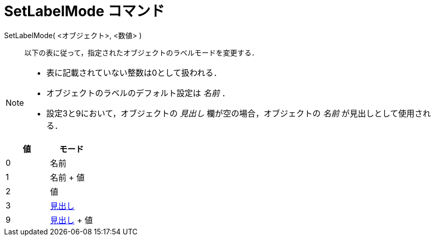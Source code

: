 = SetLabelMode コマンド
:page-en: commands/SetLabelMode
ifdef::env-github[:imagesdir: /ja/modules/ROOT/assets/images]

SetLabelMode( <オブジェクト>, <数値> )::
  以下の表に従って，指定されたオブジェクトのラベルモードを変更する．

[NOTE]
====

* 表に記載されていない整数は0として扱われる．
* オブジェクトのラベルのデフォルト設定は _名前_ ．
* 設定3と9において，オブジェクトの _見出し_ 欄が空の場合，オブジェクトの _名前_ が見出しとして使用される．

====

[cols=",",options="header",]
|===
|値 |モード
|0 |名前
|1 |名前 + 値
|2 |値
|3 |xref:/ラベルと見出し.adoc[見出し]
|9 |xref:/ラベルと見出し.adoc[見出し] + 値
|===
